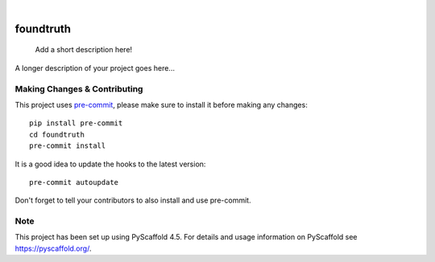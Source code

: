 .. These are examples of badges you might want to add to your README:
   please update the URLs accordingly

    .. image:: https://api.cirrus-ci.com/github/<USER>/foundtruth.svg?branch=main
        :alt: Built Status
        :target: https://cirrus-ci.com/github/<USER>/foundtruth
    .. image:: https://readthedocs.org/projects/foundtruth/badge/?version=latest
        :alt: ReadTheDocs
        :target: https://foundtruth.readthedocs.io/en/stable/
    .. image:: https://img.shields.io/coveralls/github/<USER>/foundtruth/main.svg
        :alt: Coveralls
        :target: https://coveralls.io/r/<USER>/foundtruth
    .. image:: https://img.shields.io/pypi/v/foundtruth.svg
        :alt: PyPI-Server
        :target: https://pypi.org/project/foundtruth/
    .. image:: https://img.shields.io/conda/vn/conda-forge/foundtruth.svg
        :alt: Conda-Forge
        :target: https://anaconda.org/conda-forge/foundtruth
    .. image:: https://pepy.tech/badge/foundtruth/month
        :alt: Monthly Downloads
        :target: https://pepy.tech/project/foundtruth
    .. image:: https://img.shields.io/twitter/url/http/shields.io.svg?style=social&label=Twitter
        :alt: Twitter
        :target: https://twitter.com/foundtruth

.. image:: https://img.shields.io/badge/-PyScaffold-005CA0?logo=pyscaffold
    :alt: Project generated with PyScaffold
    :target: https://pyscaffold.org/

|

==========
foundtruth
==========


    Add a short description here!


A longer description of your project goes here...


.. _pyscaffold-notes:

Making Changes & Contributing
=============================

This project uses `pre-commit`_, please make sure to install it before making any
changes::

    pip install pre-commit
    cd foundtruth
    pre-commit install

It is a good idea to update the hooks to the latest version::

    pre-commit autoupdate

Don't forget to tell your contributors to also install and use pre-commit.

.. _pre-commit: https://pre-commit.com/

Note
====

This project has been set up using PyScaffold 4.5. For details and usage
information on PyScaffold see https://pyscaffold.org/.
